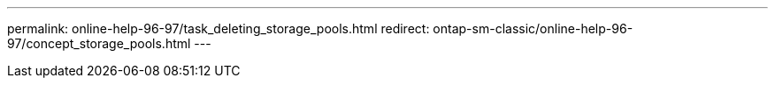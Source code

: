 ---
permalink: online-help-96-97/task_deleting_storage_pools.html
redirect:  ontap-sm-classic/online-help-96-97/concept_storage_pools.html
---
